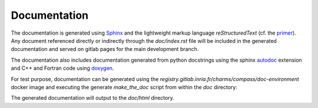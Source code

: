 Documentation
=============

The documentation is generated using `Sphinx <https://www.sphinx-doc.org/>`_
and the lightweight markup language *reStructuredText*
(cf. the `primer <https://www.sphinx-doc.org/en/master/usage/restructuredtext/basics.html>`_).
Any document referenced directly or indirectly through the `doc/index.rst` file
will be included in the generated documentation and served on gitlab pages
for the main development branch.

The documentation also includes documentation generated from python docstrings
using the sphinx `autodoc <https://www.sphinx-doc.org/en/master/usage/extensions/autodoc.html>`_
extension and C++ and Fortran code using `doxygen <https://www.doxygen.nl/index.html>`_.

For test purpose, documentation can be generated using the
`registry.gitlab.inria.fr/charms/compass/doc-environment`
docker image and executing the generate `make_the_doc` script
from within the `doc` directory:

.. ifconfig:: versionlevel <= '4'

    .. code:: bash

        source doc/make_the_doc --with-doxygen

.. ifconfig:: versionlevel > '4'

    .. code:: bash

        source doc/make_the_doc --with-doxygen --version 5

The generated documentation will output to the `doc/html` directory.
